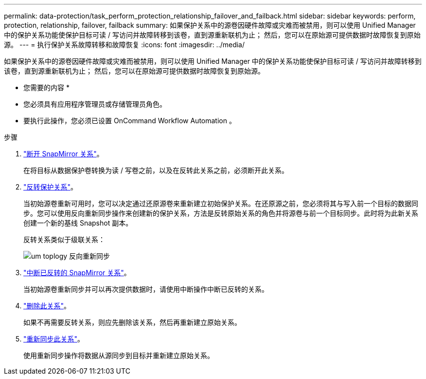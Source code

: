 ---
permalink: data-protection/task_perform_protection_relationship_failover_and_failback.html 
sidebar: sidebar 
keywords: perform, protection, relationship, failover, failback 
summary: 如果保护关系中的源卷因硬件故障或灾难而被禁用，则可以使用 Unified Manager 中的保护关系功能使保护目标可读 / 写访问并故障转移到该卷，直到源重新联机为止； 然后，您可以在原始源可提供数据时故障恢复到原始源。 
---
= 执行保护关系故障转移和故障恢复
:icons: font
:imagesdir: ../media/


[role="lead"]
如果保护关系中的源卷因硬件故障或灾难而被禁用，则可以使用 Unified Manager 中的保护关系功能使保护目标可读 / 写访问并故障转移到该卷，直到源重新联机为止； 然后，您可以在原始源可提供数据时故障恢复到原始源。

* 您需要的内容 *

* 您必须具有应用程序管理员或存储管理员角色。
* 要执行此操作，您必须已设置 OnCommand Workflow Automation 。


.步骤
. link:task_break_snapmirror_relationship_from_health_volume_details.html["断开 SnapMirror 关系"]。
+
在将目标从数据保护卷转换为读 / 写卷之前，以及在反转此关系之前，必须断开此关系。

. link:task_reverse_protection_relationships_from_health_volume_details.html["反转保护关系"]。
+
当初始源卷重新可用时，您可以决定通过还原源卷来重新建立初始保护关系。在还原源之前，您必须将其与写入前一个目标的数据同步。您可以使用反向重新同步操作来创建新的保护关系，方法是反转原始关系的角色并将源卷与前一个目标同步。此时将为此新关系创建一个新的基线 Snapshot 副本。

+
反转关系类似于级联关系：

+
image::../media/um_toplogy_reverse_resync.gif[um toplogy 反向重新同步]

. link:task_break_snapmirror_relationship_from_health_volume_details.html["中断已反转的 SnapMirror 关系"]。
+
当初始源卷重新同步并可以再次提供数据时，请使用中断操作中断已反转的关系。

. link:task_remove_protection_relationship_voldtls.html["删除此关系"]。
+
如果不再需要反转关系，则应先删除该关系，然后再重新建立原始关系。

. link:task_resynchronize_protection_relationships_voldtls.html["重新同步此关系"]。
+
使用重新同步操作将数据从源同步到目标并重新建立原始关系。


